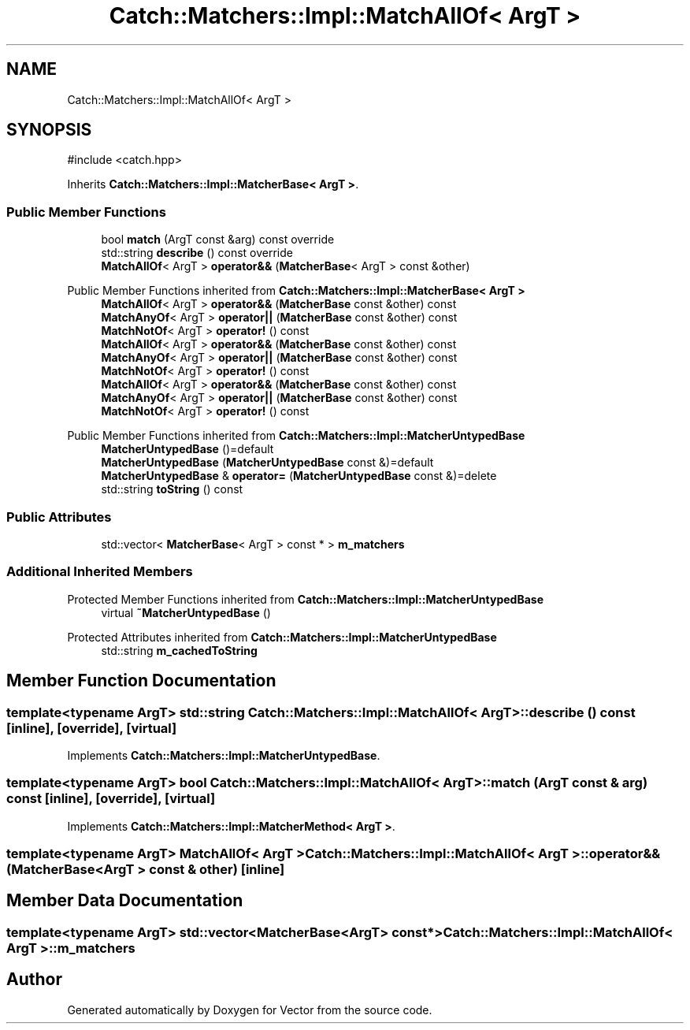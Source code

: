 .TH "Catch::Matchers::Impl::MatchAllOf< ArgT >" 3 "Version v3.0" "Vector" \" -*- nroff -*-
.ad l
.nh
.SH NAME
Catch::Matchers::Impl::MatchAllOf< ArgT >
.SH SYNOPSIS
.br
.PP
.PP
\fR#include <catch\&.hpp>\fP
.PP
Inherits \fBCatch::Matchers::Impl::MatcherBase< ArgT >\fP\&.
.SS "Public Member Functions"

.in +1c
.ti -1c
.RI "bool \fBmatch\fP (ArgT const &arg) const override"
.br
.ti -1c
.RI "std::string \fBdescribe\fP () const override"
.br
.ti -1c
.RI "\fBMatchAllOf\fP< ArgT > \fBoperator&&\fP (\fBMatcherBase\fP< ArgT > const &other)"
.br
.in -1c

Public Member Functions inherited from \fBCatch::Matchers::Impl::MatcherBase< ArgT >\fP
.in +1c
.ti -1c
.RI "\fBMatchAllOf\fP< ArgT > \fBoperator&&\fP (\fBMatcherBase\fP const &other) const"
.br
.ti -1c
.RI "\fBMatchAnyOf\fP< ArgT > \fBoperator||\fP (\fBMatcherBase\fP const &other) const"
.br
.ti -1c
.RI "\fBMatchNotOf\fP< ArgT > \fBoperator!\fP () const"
.br
.ti -1c
.RI "\fBMatchAllOf\fP< ArgT > \fBoperator&&\fP (\fBMatcherBase\fP const &other) const"
.br
.ti -1c
.RI "\fBMatchAnyOf\fP< ArgT > \fBoperator||\fP (\fBMatcherBase\fP const &other) const"
.br
.ti -1c
.RI "\fBMatchNotOf\fP< ArgT > \fBoperator!\fP () const"
.br
.ti -1c
.RI "\fBMatchAllOf\fP< ArgT > \fBoperator&&\fP (\fBMatcherBase\fP const &other) const"
.br
.ti -1c
.RI "\fBMatchAnyOf\fP< ArgT > \fBoperator||\fP (\fBMatcherBase\fP const &other) const"
.br
.ti -1c
.RI "\fBMatchNotOf\fP< ArgT > \fBoperator!\fP () const"
.br
.in -1c

Public Member Functions inherited from \fBCatch::Matchers::Impl::MatcherUntypedBase\fP
.in +1c
.ti -1c
.RI "\fBMatcherUntypedBase\fP ()=default"
.br
.ti -1c
.RI "\fBMatcherUntypedBase\fP (\fBMatcherUntypedBase\fP const &)=default"
.br
.ti -1c
.RI "\fBMatcherUntypedBase\fP & \fBoperator=\fP (\fBMatcherUntypedBase\fP const &)=delete"
.br
.ti -1c
.RI "std::string \fBtoString\fP () const"
.br
.in -1c
.SS "Public Attributes"

.in +1c
.ti -1c
.RI "std::vector< \fBMatcherBase\fP< ArgT > const  * > \fBm_matchers\fP"
.br
.in -1c
.SS "Additional Inherited Members"


Protected Member Functions inherited from \fBCatch::Matchers::Impl::MatcherUntypedBase\fP
.in +1c
.ti -1c
.RI "virtual \fB~MatcherUntypedBase\fP ()"
.br
.in -1c

Protected Attributes inherited from \fBCatch::Matchers::Impl::MatcherUntypedBase\fP
.in +1c
.ti -1c
.RI "std::string \fBm_cachedToString\fP"
.br
.in -1c
.SH "Member Function Documentation"
.PP 
.SS "template<typename ArgT> std::string \fBCatch::Matchers::Impl::MatchAllOf\fP< ArgT >::describe () const\fR [inline]\fP, \fR [override]\fP, \fR [virtual]\fP"

.PP
Implements \fBCatch::Matchers::Impl::MatcherUntypedBase\fP\&.
.SS "template<typename ArgT> bool \fBCatch::Matchers::Impl::MatchAllOf\fP< ArgT >::match (ArgT const & arg) const\fR [inline]\fP, \fR [override]\fP, \fR [virtual]\fP"

.PP
Implements \fBCatch::Matchers::Impl::MatcherMethod< ArgT >\fP\&.
.SS "template<typename ArgT> \fBMatchAllOf\fP< ArgT > \fBCatch::Matchers::Impl::MatchAllOf\fP< ArgT >::operator&& (\fBMatcherBase\fP< ArgT > const & other)\fR [inline]\fP"

.SH "Member Data Documentation"
.PP 
.SS "template<typename ArgT> std::vector<\fBMatcherBase\fP<ArgT> const*> \fBCatch::Matchers::Impl::MatchAllOf\fP< ArgT >::m_matchers"


.SH "Author"
.PP 
Generated automatically by Doxygen for Vector from the source code\&.
